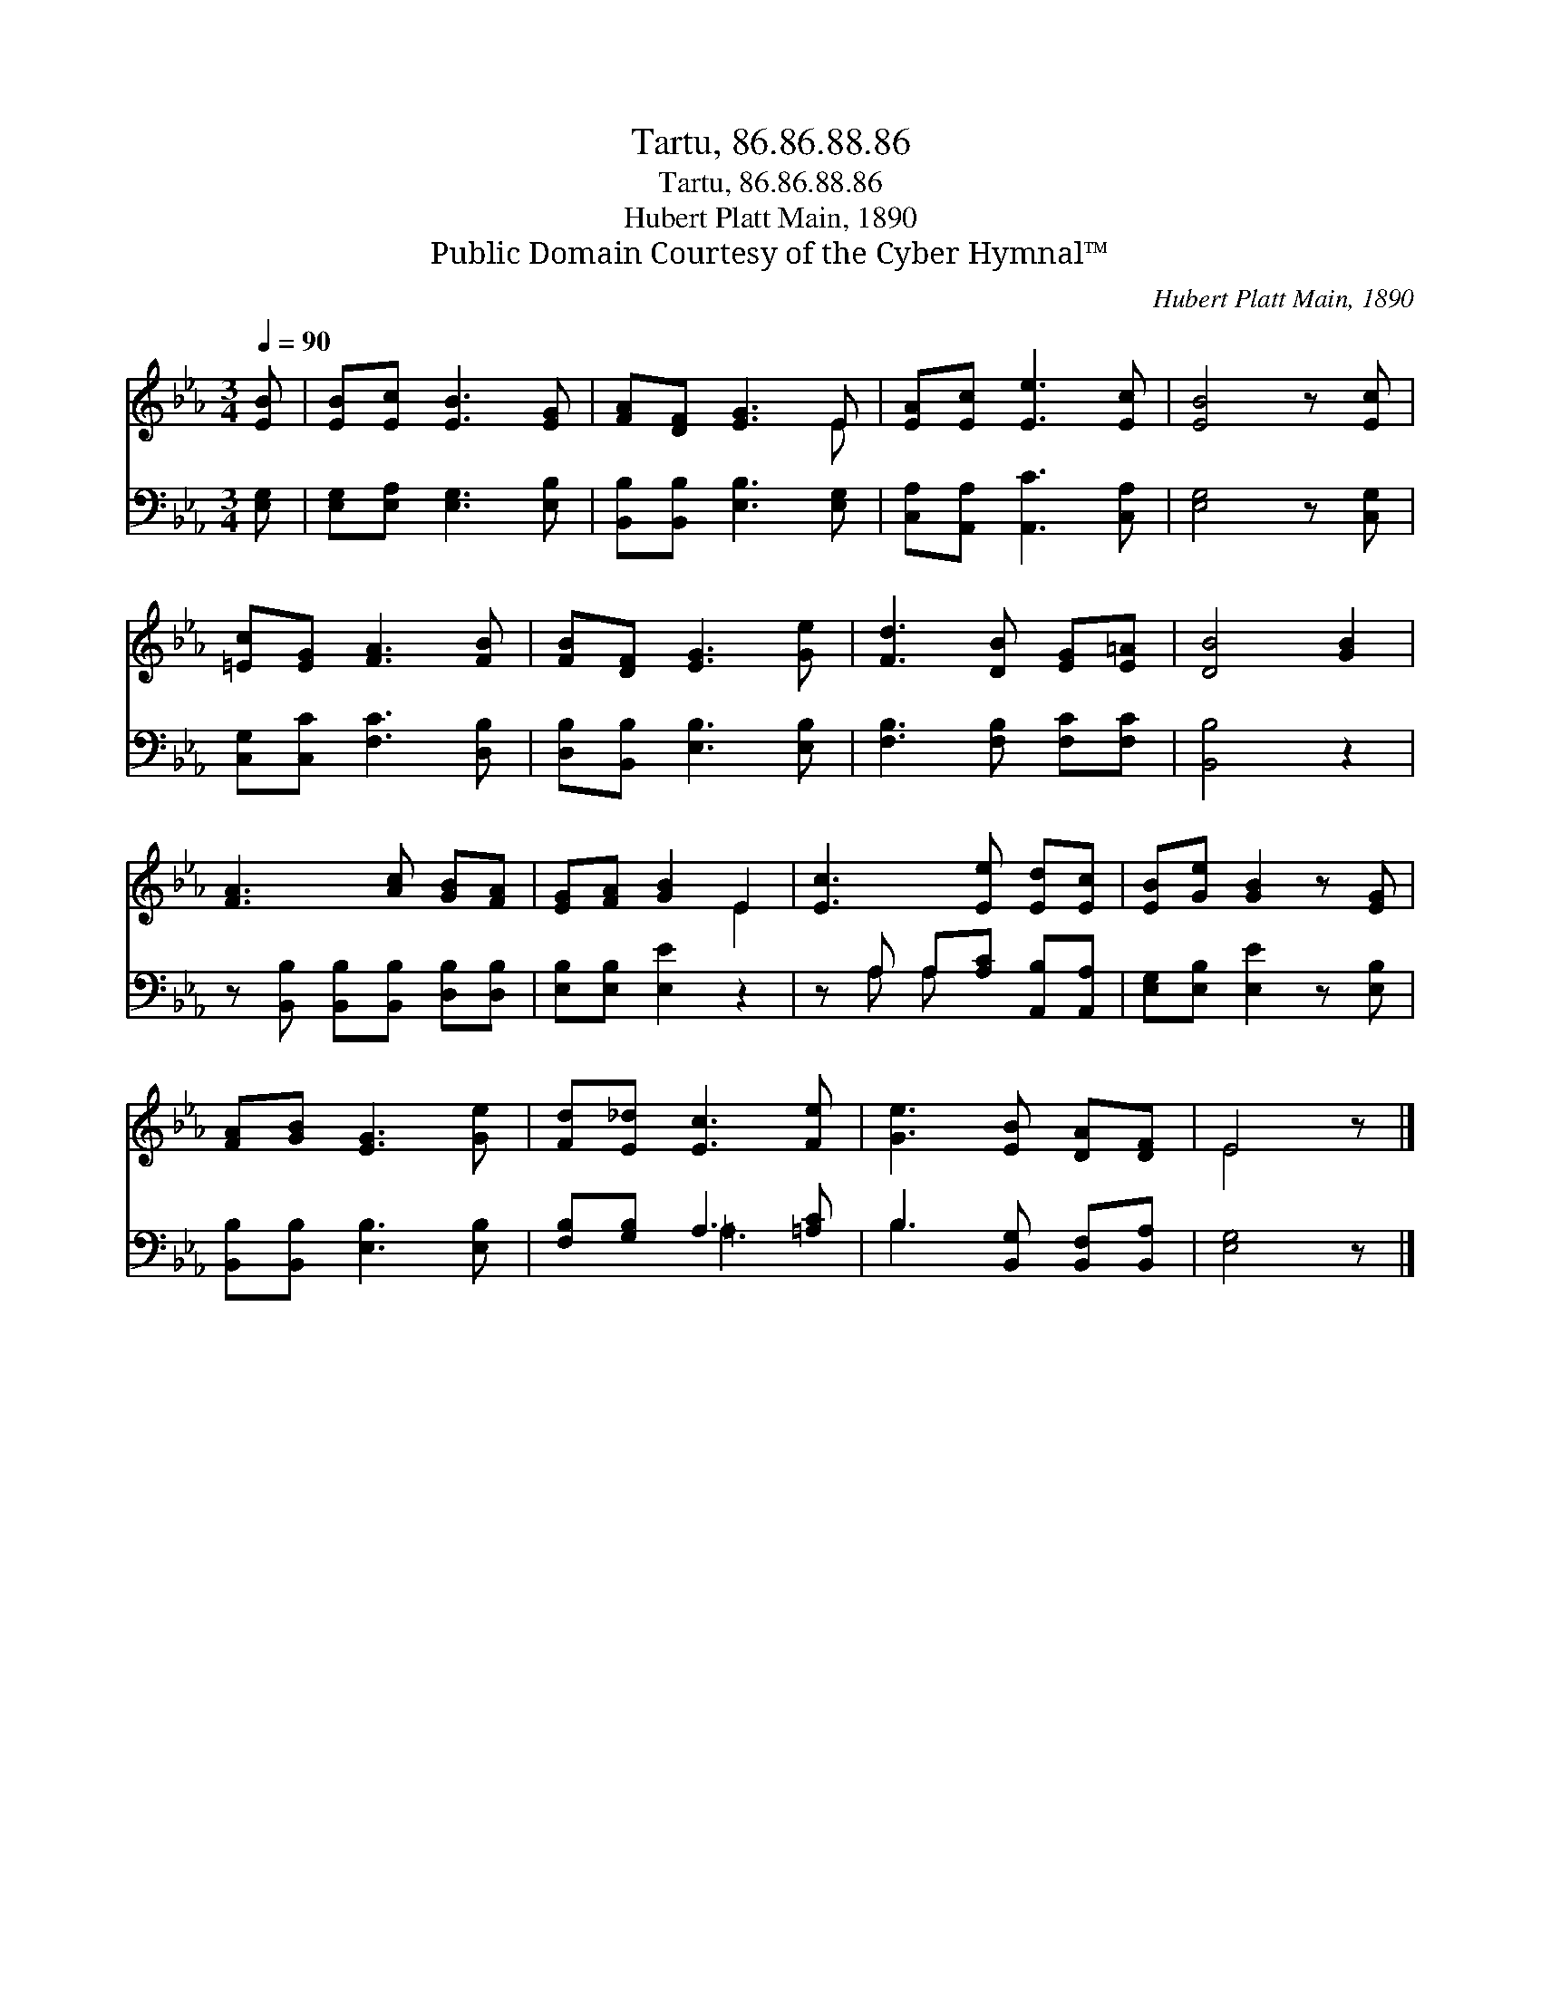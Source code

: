 X:1
T:Tartu, 86.86.88.86
T:Tartu, 86.86.88.86
T:Hubert Platt Main, 1890
T:Public Domain Courtesy of the Cyber Hymnal™
C:Hubert Platt Main, 1890
Z:Public Domain
Z:Courtesy of the Cyber Hymnal™
%%score ( 1 2 ) ( 3 4 )
L:1/8
Q:1/4=90
M:3/4
K:Eb
V:1 treble 
V:2 treble 
V:3 bass 
V:4 bass 
V:1
 [EB] | [EB][Ec] [EB]3 [EG] | [FA][DF] [EG]3 E | [EA][Ec] [Ee]3 [Ec] | [EB]4 z [Ec] | %5
 [=Ec][EG] [FA]3 [FB] | [FB][DF] [EG]3 [Ge] | [Fd]3 [DB] [EG][E=A] | [DB]4 [GB]2 | %9
 [FA]3 [Ac] [GB][FA] | [EG][FA] [GB]2 E2 | [Ec]3 [Ee] [Ed][Ec] | [EB][Ge] [GB]2 z [EG] | %13
 [FA][GB] [EG]3 [Ge] | [Fd][E_d] [Ec]3 [Fe] | [Ge]3 [EB] [DA][DF] | E4 z |] %17
V:2
 x | x6 | x5 E | x6 | x6 | x6 | x6 | x6 | x6 | x6 | x4 E2 | x6 | x6 | x6 | x6 | x6 | E4 x |] %17
V:3
 [E,G,] | [E,G,][E,A,] [E,G,]3 [E,B,] | [B,,B,][B,,B,] [E,B,]3 [E,G,] | %3
 [C,A,][A,,A,] [A,,C]3 [C,A,] | [E,G,]4 z [C,G,] | [C,G,][C,C] [F,C]3 [D,B,] | %6
 [D,B,][B,,B,] [E,B,]3 [E,B,] | [F,B,]3 [F,B,] [F,C][F,C] | [B,,B,]4 z2 | %9
 z [B,,B,] [B,,B,][B,,B,] [D,B,][D,B,] | [E,B,][E,B,] [E,E]2 z2 | z A, A,[A,C] [A,,B,][A,,A,] | %12
 [E,G,][E,B,] [E,E]2 z [E,B,] | [B,,B,][B,,B,] [E,B,]3 [E,B,] | [F,B,][G,B,] A,3 [=A,C] | %15
 B,3 [B,,G,] [B,,F,][B,,A,] | [E,G,]4 z |] %17
V:4
 x | x6 | x6 | x6 | x6 | x6 | x6 | x6 | x6 | x6 | x6 | x A, A, x3 | x6 | x6 | x2 =A,3 x | B,3 x3 | %16
 x5 |] %17

